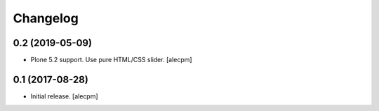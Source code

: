 Changelog
=========


0.2 (2019-05-09)
----------------

- Plone 5.2 support. Use pure HTML/CSS slider.
  [alecpm]


0.1 (2017-08-28)
----------------

- Initial release.
  [alecpm]
